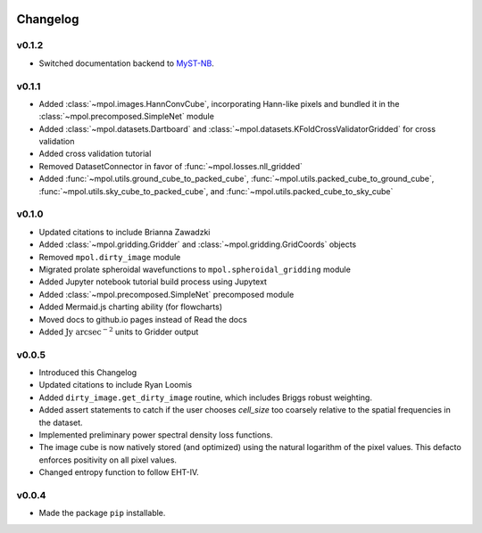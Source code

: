    .. _changelog-reference-label:

Changelog
=========

v0.1.2
------

* Switched documentation backend to `MyST-NB <https://myst-nb.readthedocs.io/en/latest/index.html>`_.

v0.1.1
------

* Added :class:`~mpol.images.HannConvCube`, incorporating Hann-like pixels and bundled it in the :class:`~mpol.precomposed.SimpleNet` module
* Added :class:`~mpol.datasets.Dartboard` and :class:`~mpol.datasets.KFoldCrossValidatorGridded` for cross validation
* Added cross validation tutorial
* Removed DatasetConnector in favor of :func:`~mpol.losses.nll_gridded`
* Added :func:`~mpol.utils.ground_cube_to_packed_cube`, :func:`~mpol.utils.packed_cube_to_ground_cube`, :func:`~mpol.utils.sky_cube_to_packed_cube`, and :func:`~mpol.utils.packed_cube_to_sky_cube`

v0.1.0
------

* Updated citations to include Brianna Zawadzki
* Added :class:`~mpol.gridding.Gridder` and :class:`~mpol.gridding.GridCoords` objects
* Removed ``mpol.dirty_image`` module
* Migrated prolate spheroidal wavefunctions to ``mpol.spheroidal_gridding`` module
* Added Jupyter notebook tutorial build process using Jupytext
* Added :class:`~mpol.precomposed.SimpleNet` precomposed module
* Added Mermaid.js charting ability (for flowcharts)
* Moved docs to github.io pages instead of Read the docs
* Added :math:`\mathrm{Jy\;arcsec}^{-2}` units to Gridder output

v0.0.5
------

* Introduced this Changelog
* Updated citations to include Ryan Loomis
* Added ``dirty_image.get_dirty_image`` routine, which includes Briggs robust weighting.
* Added assert statements to catch if the user chooses `cell_size` too coarsely relative to the spatial frequencies in the dataset.
* Implemented preliminary power spectral density loss functions.
* The image cube is now natively stored (and optimized) using the natural logarithm of the pixel values. This defacto enforces positivity on all pixel values.
* Changed entropy function to follow EHT-IV.

v0.0.4
------

* Made the package ``pip`` installable.
